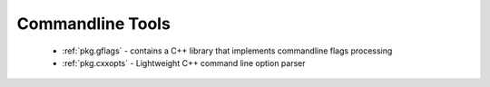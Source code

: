.. spelling::

  Commandline
  commandline

Commandline Tools
-----------------

 - :ref:`pkg.gflags` - contains a C++ library that implements commandline flags processing
 - :ref:`pkg.cxxopts` - Lightweight C++ command line option parser
